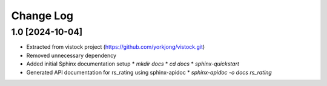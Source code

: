Change Log
==========

1.0 [2024-10-04]
----------------
* Extracted from vistock project (https://github.com/yorkjong/vistock.git)
* Removed unnecessary dependency
* Added initial Sphinx documentation setup
  * `mkdir docs`
  * `cd docs`
  * `sphinx-quickstart`
* Generated API documentation for rs_rating using sphinx-apidoc
  * `sphinx-apidoc -o docs rs_rating`
